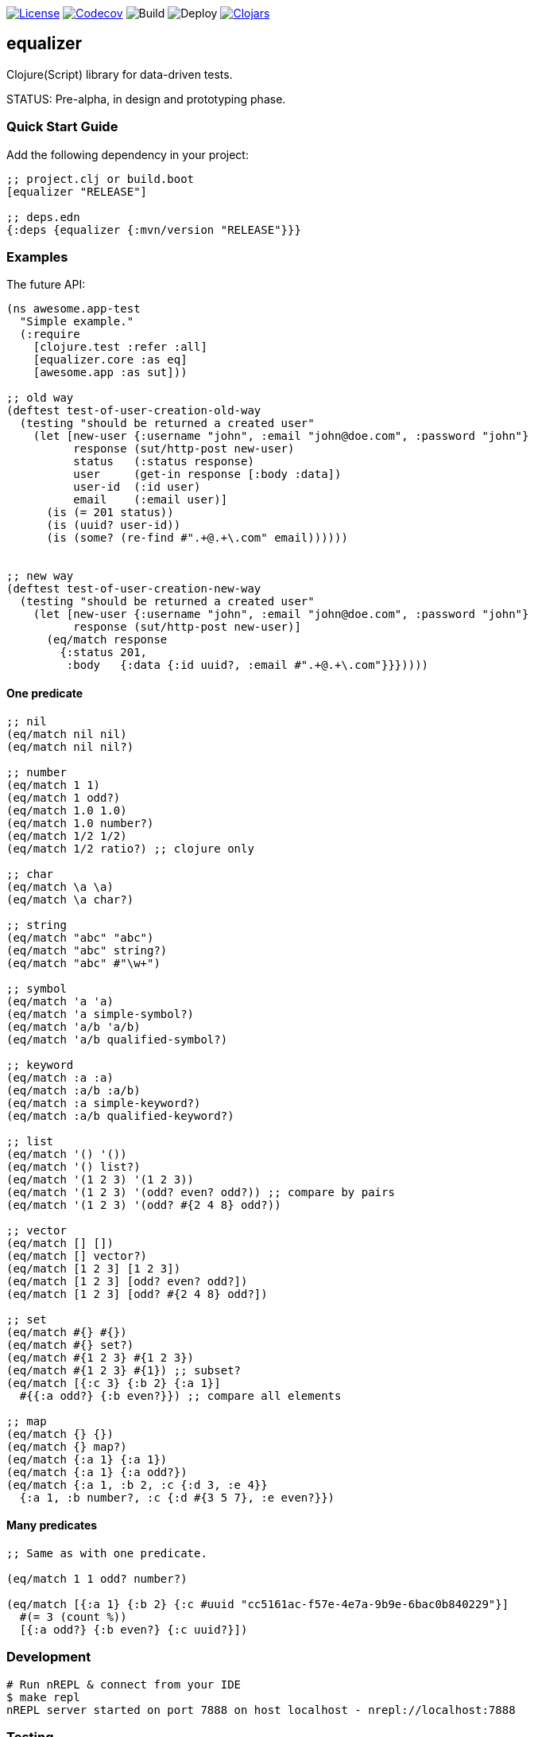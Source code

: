 image:https://img.shields.io/github/license/just-sultanov/equalizer[License,link=LICENSE]
image:https://codecov.io/gh/just-sultanov/equalizer/branch/master/graph/badge.svg[Codecov,link=https://codecov.io/gh/just-sultanov/equalizer]
image:https://github.com/just-sultanov/equalizer/workflows/build/badge.svg[Build]
image:https://github.com/just-sultanov/equalizer/workflows/deploy/badge.svg[Deploy]
image:https://img.shields.io/clojars/v/equalizer.svg[Clojars, link=https://clojars.org/equalizer]

== equalizer

Clojure(Script) library for data-driven tests.

STATUS: Pre-alpha, in design and prototyping phase.

=== Quick Start Guide

Add the following dependency in your project:

[source,clojure]
----
;; project.clj or build.boot
[equalizer "RELEASE"]

;; deps.edn
{:deps {equalizer {:mvn/version "RELEASE"}}}

----

=== Examples

The future API:

[source,clojure]
----
(ns awesome.app-test
  "Simple example."
  (:require
    [clojure.test :refer :all]
    [equalizer.core :as eq]
    [awesome.app :as sut]))

;; old way
(deftest test-of-user-creation-old-way
  (testing "should be returned a created user"
    (let [new-user {:username "john", :email "john@doe.com", :password "john"}
          response (sut/http-post new-user)
          status   (:status response)
          user     (get-in response [:body :data])
          user-id  (:id user)
          email    (:email user)]
      (is (= 201 status))
      (is (uuid? user-id))
      (is (some? (re-find #".+@.+\.com" email))))))


;; new way
(deftest test-of-user-creation-new-way
  (testing "should be returned a created user"
    (let [new-user {:username "john", :email "john@doe.com", :password "john"}
          response (sut/http-post new-user)]
      (eq/match response
        {:status 201,
         :body   {:data {:id uuid?, :email #".+@.+\.com"}}}))))

----

==== One predicate

[source,clojure]
----
;; nil
(eq/match nil nil)
(eq/match nil nil?)

;; number
(eq/match 1 1)
(eq/match 1 odd?)
(eq/match 1.0 1.0)
(eq/match 1.0 number?)
(eq/match 1/2 1/2)
(eq/match 1/2 ratio?) ;; clojure only

;; char
(eq/match \a \a)
(eq/match \a char?)

;; string
(eq/match "abc" "abc")
(eq/match "abc" string?)
(eq/match "abc" #"\w+")

;; symbol
(eq/match 'a 'a)
(eq/match 'a simple-symbol?)
(eq/match 'a/b 'a/b)
(eq/match 'a/b qualified-symbol?)

;; keyword
(eq/match :a :a)
(eq/match :a/b :a/b)
(eq/match :a simple-keyword?)
(eq/match :a/b qualified-keyword?)

;; list
(eq/match '() '())
(eq/match '() list?)
(eq/match '(1 2 3) '(1 2 3))
(eq/match '(1 2 3) '(odd? even? odd?)) ;; compare by pairs
(eq/match '(1 2 3) '(odd? #{2 4 8} odd?))

;; vector
(eq/match [] [])
(eq/match [] vector?)
(eq/match [1 2 3] [1 2 3])
(eq/match [1 2 3] [odd? even? odd?])
(eq/match [1 2 3] [odd? #{2 4 8} odd?])

;; set
(eq/match #{} #{})
(eq/match #{} set?)
(eq/match #{1 2 3} #{1 2 3})
(eq/match #{1 2 3} #{1}) ;; subset?
(eq/match [{:c 3} {:b 2} {:a 1}]
  #{{:a odd?} {:b even?}}) ;; compare all elements

;; map
(eq/match {} {})
(eq/match {} map?)
(eq/match {:a 1} {:a 1})
(eq/match {:a 1} {:a odd?})
(eq/match {:a 1, :b 2, :c {:d 3, :e 4}}
  {:a 1, :b number?, :c {:d #{3 5 7}, :e even?}})
----

==== Many predicates

[source,clojure]
----
;; Same as with one predicate.

(eq/match 1 1 odd? number?)

(eq/match [{:a 1} {:b 2} {:c #uuid "cc5161ac-f57e-4e7a-9b9e-6bac0b840229"}]
  #(= 3 (count %))
  [{:a odd?} {:b even?} {:c uuid?}])
----

=== Development

[source,bash]
----
# Run nREPL & connect from your IDE
$ make repl
nREPL server started on port 7888 on host localhost - nrepl://localhost:7888
----

=== Testing

[source,bash]
----
# Run Clojure & ClojureScript tests
$ make test
----

=== Deploy

[source,bash]
----
# create a new git tag (available types `minor`, `major`)
$ make patch

# push a new git tag to Github then wait for GitHub Actions
# start to deploy the new version to clojars
$ git push origin --tags
----

=== Available commands

[source,bash]
----
$ make help
help                           Show help
repl                           Run nREPL
clean                          Clean
lint                           Run linter
test                           Run tests
build                          Build jar
init                           Init first version
patch                          Increment patch version
minor                          Increment minor version
major                          Increment major version
install                        Install locally
deploy                         Deploy to clojars
----

=== Notes

* Integrate with `clojure.test`, `cljs.test`
* Write documentation
* Write examples
* Maybe allow the `_` character (symbol) to skip the comparison (same as in the `let` form)?
I'll think about it.
* Release a stable version.

=== License

link:LICENSE[Copyright © 2019 Ilshat Sultanov]
